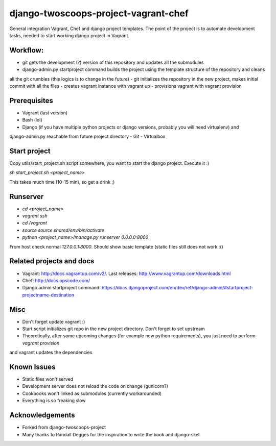 ========================
django-twoscoops-project-vagrant-chef
========================

General integration Vagrant, Chef and django project templates. The point of the project is to automate development
tasks, needed to start working django project in Vagrant.

Workflow:
========================
- git gets the development (?) version of this repository and updates all the submodules
- django-admin.py startproject command builds the project using the template structure of the repository and cleans
all the git crumbles (this logics is to change in the future)
- git initializes the repository in the new project, makes initial commit with all the files
- creates vagrant instance with vagrant up
- provisions vagrant with vagrant provision

Prerequisites
================
- Vagrant (last version)
- Bash (lol)
- Django (if you have multiple python projects or django versions, probably you will need virtualenv) and
django-admin.py reachable from future project directory
- Git
- Virtualbox

Start project
================

Copy utils/start_project.sh script somewhere, you want to start the django project.
Execute it :)

`sh start_project.sh <project_name>`

This takes much time (10-15 min), so get a drink ;)

Runserver
================

- `cd <project_name>`
- `vagrant ssh`
- `cd /vagrant`
- `source source shared/env/bin/activate`
- `python <project_name>/manage.py runserver 0.0.0.0:8000`

From host check normal `127.0.0.1:8000`. Should show basic template (static files still does not work :()

Related projects and docs
================
- Vagrant: http://docs.vagrantup.com/v2/. Last releases: http://www.vagrantup.com/downloads.html
- Chef: http://docs.opscode.com/
- Django admin startproject command: https://docs.djangoproject.com/en/dev/ref/django-admin/#startproject-projectname-destination

Misc
================

- Don't forget update vagrant :)
- Start script initializes git repo in the new project directory. Don't forget to set upstream
- Theoretically, after some upcoming changes (for example new python requirements), you just need to perform `vagrant provision`
and vagrant updates the dependencies

Known Issues
================

- Static files won't served
- Development server does not reload the code on change (gunicorn?)
- Cookbooks won't linked as submodules (currently workarounded)
- Everything is so freaking slow

Acknowledgements
================

- Forked from django-twoscoops-project
- Many thanks to Randall Degges for the inspiration to write the book and django-skel.
